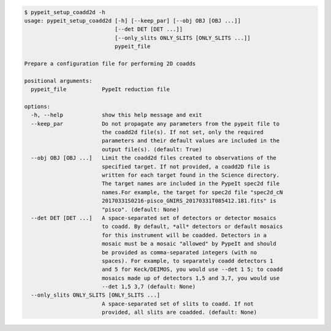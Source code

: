 .. code-block:: console

    $ pypeit_setup_coadd2d -h
    usage: pypeit_setup_coadd2d [-h] [--keep_par] [--obj OBJ [OBJ ...]]
                                [--det DET [DET ...]]
                                [--only_slits ONLY_SLITS [ONLY_SLITS ...]]
                                pypeit_file
    
    Prepare a configuration file for performing 2D coadds
    
    positional arguments:
      pypeit_file           PypeIt reduction file
    
    options:
      -h, --help            show this help message and exit
      --keep_par            Do not propagate any parameters from the pypeit file to
                            the coadd2d file(s). If not set, only the required
                            parameters and their default values are included in the
                            output file(s). (default: True)
      --obj OBJ [OBJ ...]   Limit the coadd2d files created to observations of the
                            specified target. If not provided, a coadd2D file is
                            written for each target found in the Science directory.
                            The target names are included in the PypeIt spec2d file
                            names.For example, the target for spec2d file "spec2d_cN
                            20170331S0216-pisco_GNIRS_20170331T085412.181.fits" is
                            "pisco". (default: None)
      --det DET [DET ...]   A space-separated set of detectors or detector mosaics
                            to coadd. By default, *all* detectors or default mosaics
                            for this instrument will be coadded. Detectors in a
                            mosaic must be a mosaic "allowed" by PypeIt and should
                            be provided as comma-separated integers (with no
                            spaces). For example, to separately coadd detectors 1
                            and 5 for Keck/DEIMOS, you would use --det 1 5; to coadd
                            mosaics made up of detectors 1,5 and 3,7, you would use
                            --det 1,5 3,7 (default: None)
      --only_slits ONLY_SLITS [ONLY_SLITS ...]
                            A space-separated set of slits to coadd. If not
                            provided, all slits are coadded. (default: None)
    